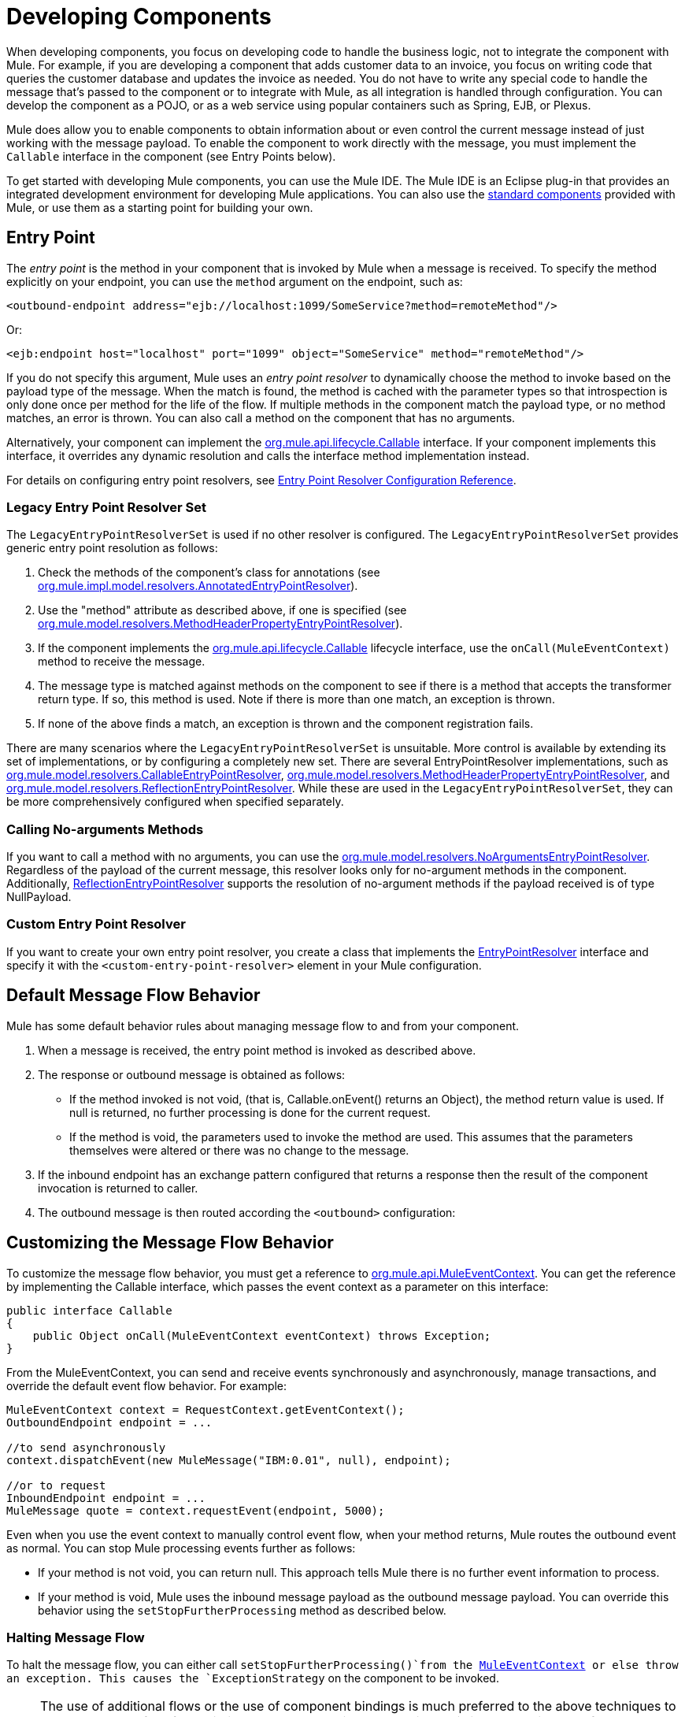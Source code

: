 = Developing Components
:keywords: customize, custom components

When developing components, you focus on developing code to handle the business logic, not to integrate the component with Mule. For example, if you are developing a component that adds customer data to an invoice, you focus on writing code that queries the customer database and updates the invoice as needed. You do not have to write any special code to handle the message that's passed to the component or to integrate with Mule, as all integration is handled through configuration. You can develop the component as a POJO, or as a web service using popular containers such as Spring, EJB, or Plexus.

Mule does allow you to enable components to obtain information about or even control the current message instead of just working with the message payload. To enable the component to work directly with the message, you must implement the `Callable` interface in the component (see Entry Points below).

To get started with developing Mule components, you can use the Mule IDE. The Mule IDE is an Eclipse plug-in that provides an integrated development environment for developing Mule applications. You can also use the link:/mule-user-guide/v/3.8/configuring-components[standard components] provided with Mule, or use them as a starting point for building your own.

== Entry Point

The _entry point_ is the method in your component that is invoked by Mule when a message is received. To specify the method explicitly on your endpoint, you can use the `method` argument on the endpoint, such as:

[source, xml]
----
<outbound-endpoint address="ejb://localhost:1099/SomeService?method=remoteMethod"/>
----

Or:

[source, xml]
----
<ejb:endpoint host="localhost" port="1099" object="SomeService" method="remoteMethod"/>
----

If you do not specify this argument, Mule uses an _entry point resolver_ to dynamically choose the method to invoke based on the payload type of the message. When the match is found, the method is cached with the parameter types so that introspection is only done once per method for the life of the flow. If multiple methods in the component match the payload type, or no method matches, an error is thrown. You can also call a method on the component that has no arguments.

Alternatively, your component can implement the link:http://www.mulesoft.org/docs/site/3.8.0/apidocs/org/mule/api/lifecycle/Callable.html[org.mule.api.lifecycle.Callable] interface. If your component implements this interface, it overrides any dynamic resolution and calls the interface method implementation instead.

For details on configuring entry point resolvers, see link:/mule-user-guide/v/3.8/entry-point-resolver-configuration-reference[Entry Point Resolver Configuration Reference].

=== Legacy Entry Point Resolver Set

The `LegacyEntryPointResolverSet` is used if no other resolver is configured. The `LegacyEntryPointResolverSet` provides generic entry point resolution as follows:

. Check the methods of the component's class for annotations (see link:http://www.mulesoft.org/docs/site/3.8.0/apidocs/org/mule/impl/model/resolvers/AnnotatedEntryPointResolver.html[org.mule.impl.model.resolvers.AnnotatedEntryPointResolver]).
. Use the "method" attribute as described above, if one is specified (see link:http://www.mulesoft.org/docs/site/3.8.0/apidocs/org/mule/model/resolvers/MethodHeaderPropertyEntryPointResolver.html[org.mule.model.resolvers.MethodHeaderPropertyEntryPointResolver]).
. If the component implements the link:http://www.mulesoft.org/docs/site/3.8.0/apidocs/org/mule/api/lifecycle/Callable.html[org.mule.api.lifecycle.Callable] lifecycle interface, use the `onCall(MuleEventContext)` method to receive the message.
. The message type is matched against methods on the component to see if there is a method that accepts the transformer return type. If so, this method is used. Note if there is more than one match, an exception is thrown.
. If none of the above finds a match, an exception is thrown and the component registration  fails.

There are many scenarios where the `LegacyEntryPointResolverSet` is unsuitable. More control is available by extending its set of implementations, or by configuring a completely new set. There are several EntryPointResolver implementations, such as link:http://www.mulesoft.org/docs/site/3.8.0/apidocs/org/mule/model/resolvers/CallableEntryPointResolver.html[org.mule.model.resolvers.CallableEntryPointResolver], link:http://www.mulesoft.org/docs/site/3.8.0/apidocs/org/mule/model/resolvers/MethodHeaderPropertyEntryPointResolver.html[org.mule.model.resolvers.MethodHeaderPropertyEntryPointResolver], and link:http://www.mulesoft.org/docs/site/3.8.0/apidocs/org/mule/model/resolvers/ReflectionEntryPointResolver.html[org.mule.model.resolvers.ReflectionEntryPointResolver]. While these are used in the `LegacyEntryPointResolverSet`, they can be more comprehensively configured when specified separately.

=== Calling No-arguments Methods

If you want to call a method with no arguments, you can use the link:http://www.mulesoft.org/docs/site/3.8.0/apidocs/org/mule/model/resolvers/NoArgumentsEntryPointResolver.html[org.mule.model.resolvers.NoArgumentsEntryPointResolver]. Regardless of the payload of the current message, this resolver looks only for no-argument methods in the component. Additionally, link:http://www.mulesoft.org/docs/site/3.8.0/apidocs/org/mule/model/resolvers/ReflectionEntryPointResolver.html[ReflectionEntryPointResolver] supports the resolution of no-argument methods if the payload received is of type NullPayload.

=== Custom Entry Point Resolver

If you want to create your own entry point resolver, you create a class that implements the link:http://www.mulesoft.org/docs/site/3.8.0/apidocs/org/mule/api/model/EntryPointResolver.html[EntryPointResolver] interface and specify it with the `<custom-entry-point-resolver>` element in your Mule configuration.

== Default Message Flow Behavior

Mule has some default behavior rules about managing message flow to and from your component.

. When a message is received, the entry point method is invoked as described above.
. The response or outbound message is obtained as follows:
** If the method invoked is not void, (that is, Callable.onEvent() returns an Object), the method return value is used. If null is returned, no further processing is done for the current request.
** If the method is void, the parameters used to invoke the method are used. This assumes that the parameters themselves were altered or there was no change to the message.
. If the inbound endpoint has an exchange pattern configured that returns a response then the result of the component invocation is returned to caller.
. The outbound message is then routed according the `<outbound>` configuration:

== Customizing the Message Flow Behavior

To customize the message flow behavior, you must get a reference to link:http://www.mulesoft.org/docs/site/3.8.0/apidocs/org/mule/api/MuleEventContext.html[org.mule.api.MuleEventContext]. You can get the reference by implementing the Callable interface, which passes the event context as a parameter on this interface:

[source, java, linenums]
----
public interface Callable
{
    public Object onCall(MuleEventContext eventContext) throws Exception;
}
----

From the MuleEventContext, you can send and receive events synchronously and asynchronously, manage transactions, and override the default event flow behavior. For example:

[source, code, linenums]
----
MuleEventContext context = RequestContext.getEventContext();
OutboundEndpoint endpoint = ...
 
//to send asynchronously
context.dispatchEvent(new MuleMessage("IBM:0.01", null), endpoint);
 
//or to request
InboundEndpoint endpoint = ...
MuleMessage quote = context.requestEvent(endpoint, 5000);
----

Even when you use the event context to manually control event flow, when your method returns, Mule  routes the outbound event as normal. You can stop Mule processing events further as follows:

* If your method is not void, you can return null. This approach tells Mule there is no further event information to process.

* If your method is void, Mule  uses the inbound message payload as the outbound message payload. You can override this behavior using the `setStopFurtherProcessing` method as described below.

=== Halting Message Flow

To halt the message flow, you can either call `setStopFurtherProcessing()`from the link:http://www.mulesoft.org/docs/site/3.8.0/apidocs/org/mule/api/MuleEventContext.html[MuleEventContext] or else throw an exception. This  causes the `ExceptionStrategy` on the component to be invoked.

[NOTE]
====
The use of additional flows or the use of component bindings is much preferred to the above techniques to control message flow from within your component implementation. This is because it allows for a much more decoupled implementation that can be modified via your configuration file and avoids the need to use Mule API in your component implementations. To take this approach, do one of the following:

* Ensure your components are implemented in such a way that they do a single unit of work that do not need to do any message sending/receiving. This additional sending/receiving/routing is then done using Mule flows.
* Design your component in such a way that interface methods can be mapped to outbound endpoints and then use bindings to map these in configuration. For information on how to configure bindings, see link:/mule-user-guide/v/3.8/configuring-java-components[Configuring Java Components].
====

== Component Lifecycle

Your component can implement several lifecycle interfaces. The lifecycle flow typically looks like this, with `onCall()` often being replaced by an entry point resolver as described above:

image:component-lifecycle.jpeg[component-lifecycle]

Following are the most commonly used interfaces:

* link:http://www.mulesoft.org/docs/site/3.8.0/apidocs/org/mule/api/lifecycle/Initialisable.html[org.mule.api.lifecycle.Initialisable]
+
This is called only once for the lifecycle of the component. It is called when the component is created when the component pool initializes.
* link:http://www.mulesoft.org/docs/site/3.8.0/apidocs/org/mule/api/lifecycle/Startable.html[org.mule.api.lifecycle.Startable]
+
This is called when the component is started. This happens once when the server starts and whenever the component is stopped and started either through the API or JMX.
* link:http://www.mulesoft.org/docs/site/3.8.0/apidocs/org/mule/api/lifecycle/Stoppable.html[org.mule.api.lifecycle.Stoppable]
+
This is called when the component is stopped. This happens when the server stops or whenever the component is stopped either through the API or JMX.
* link:http://www.mulesoft.org/docs/site/3.8.0/apidocs/org/mule/api/lifecycle/Disposable.html[org.mule.api.lifecycle.Disposable]
+
This is called when the component is disposed. This is called once when the server shuts down.

For more information, see the link:http://www.mulesoft.org/docs/site/3.8.0/apidocs/org/mule/api/lifecycle/package-summary.html[Javadocs].

